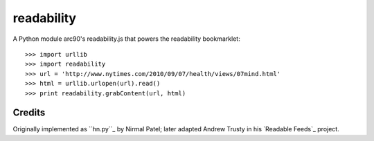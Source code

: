 readability
===========

A Python module arc90's readability.js that powers the readability bookmarklet::

    >>> import urllib
    >>> import readability
    >>> url = 'http://www.nytimes.com/2010/09/07/health/views/07mind.html'
    >>> html = urllib.urlopen(url).read()
    >>> print readability.grabContent(url, html)

Credits
-------

Originally implemented as ``hn.py``_ by Nirmal Patel; later adapted Andrew Trusty
in his `Readable Feeds`_ project.

.. _`hn.py`: http://nirmalpatel.com/fcgi/hn.py
.. `Readable Feeds`: http://github.com/scyclops/Readable-Feeds
